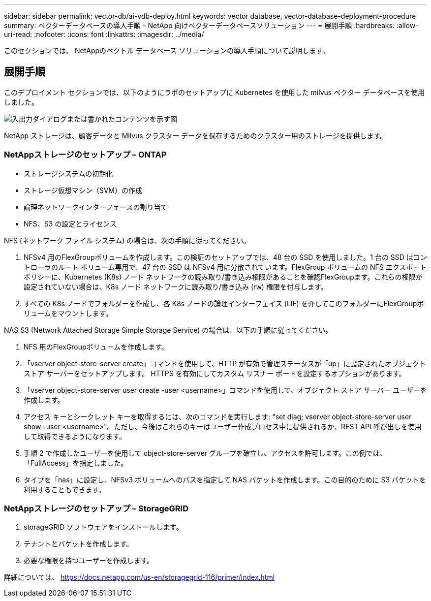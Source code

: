 ---
sidebar: sidebar 
permalink: vector-db/ai-vdb-deploy.html 
keywords: vector database, vector-database-deployment-procedure 
summary: ベクターデータベースの導入手順 - NetApp 向けベクターデータベースソリューション 
---
= 展開手順
:hardbreaks:
:allow-uri-read: 
:nofooter: 
:icons: font
:linkattrs: 
:imagesdir: ../media/


[role="lead"]
このセクションでは、 NetAppのベクトル データベース ソリューションの導入手順について説明します。



== 展開手順

このデプロイメント セクションでは、以下のようにラボのセットアップに Kubernetes を使用した milvus ベクター データベースを使用しました。

image:deployment-architecture.png["入出力ダイアログまたは書かれたコンテンツを示す図"]

NetApp ストレージは、顧客データと Milvus クラスター データを保存するためのクラスター用のストレージを提供します。



=== NetAppストレージのセットアップ – ONTAP

* ストレージシステムの初期化
* ストレージ仮想マシン（SVM）の作成
* 論理ネットワークインターフェースの割り当て
* NFS、S3 の設定とライセンス


NFS (ネットワーク ファイル システム) の場合は、次の手順に従ってください。

. NFSv4 用のFlexGroupボリュームを作成します。この検証のセットアップでは、48 台の SSD を使用しました。1 台の SSD はコントローラのルート ボリューム専用で、47 台の SSD は NFSv4 用に分散されています。FlexGroup ボリュームの NFS エクスポート ポリシーに、Kubernetes (K8s) ノード ネットワークの読み取り/書き込み権限があることを確認FlexGroupます。これらの権限が設定されていない場合は、K8s ノード ネットワークに読み取り/書き込み (rw) 権限を付与します。
. すべての K8s ノードでフォルダーを作成し、各 K8s ノードの論理インターフェイス (LIF) を介してこのフォルダーにFlexGroupボリュームをマウントします。


NAS S3 (Network Attached Storage Simple Storage Service) の場合は、以下の手順に従ってください。

. NFS 用のFlexGroupボリュームを作成します。
. 「vserver object-store-server create」コマンドを使用して、HTTP が有効で管理ステータスが「up」に設定されたオブジェクト ストア サーバーをセットアップします。  HTTPS を有効にしてカスタム リスナー ポートを設定するオプションがあります。
. 「vserver object-store-server user create -user <username>」コマンドを使用して、オブジェクト ストア サーバー ユーザーを作成します。
. アクセス キーとシークレット キーを取得するには、次のコマンドを実行します: "set diag; vserver object-store-server user show -user <username>"。ただし、今後はこれらのキーはユーザー作成プロセス中に提供されるか、REST API 呼び出しを使用して取得できるようになります。
. 手順 2 で作成したユーザーを使用して object-store-server グループを確立し、アクセスを許可します。この例では、「FullAccess」を指定しました。
. タイプを「nas」に設定し、NFSv3 ボリュームへのパスを指定して NAS バケットを作成します。この目的のために S3 バケットを利用することもできます。




=== NetAppストレージのセットアップ – StorageGRID

. storageGRID ソフトウェアをインストールします。
. テナントとバケットを作成します。
. 必要な権限を持つユーザーを作成します。


詳細については、 https://docs.netapp.com/us-en/storagegrid-116/primer/index.html[]

